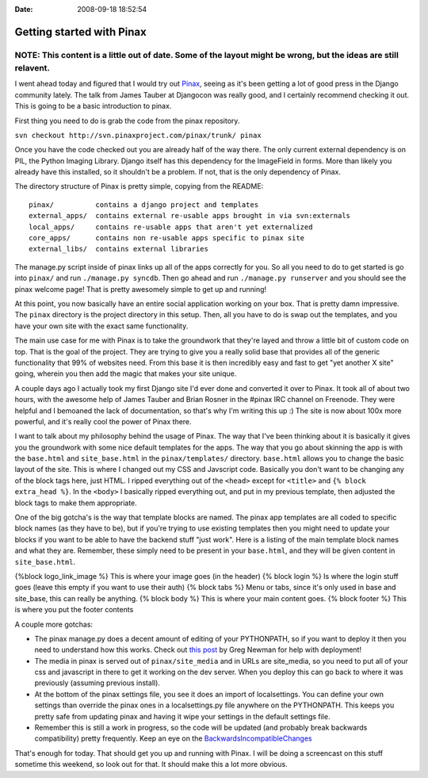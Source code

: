 :Date: 2008-09-18 18:52:54

Getting started with Pinax
==========================

NOTE: This content is a little out of date. Some of the layout might be wrong, but the ideas are still relavent.
----------------------------------------------------------------------------------------------------------------

I went ahead today and figured that I would try out
`Pinax <http://pinaxproject.com/>`_, seeing as it's been getting a
lot of good press in the Django community lately. The talk from
James Tauber at Djangocon was really good, and I certainly
recommend checking it out. This is going to be a basic introduction
to pinax.

First thing you need to do is grab the code from the pinax
repository.

``svn checkout http://svn.pinaxproject.com/pinax/trunk/ pinax``

Once you have the code checked out you are already half of the way
there. The only current external dependency is on PIL, the Python
Imaging Library. Django itself has this dependency for the
ImageField in forms. More than likely you already have this
installed, so it shouldn't be a problem. If not, that is the only
dependency of Pinax.

The directory structure of Pinax is pretty simple, copying from the
README:

::

    pinax/          contains a django project and templates
    external_apps/  contains external re-usable apps brought in via svn:externals
    local_apps/     contains re-usable apps that aren't yet externalized
    core_apps/      contains non re-usable apps specific to pinax site
    external_libs/  contains external libraries

The manage.py script inside of pinax links up all of the apps
correctly for you. So all you need to do to get started is go into
``pinax/`` and run ``./manage.py syncdb``. Then go ahead and run
``./manage.py runserver`` and you should see the pinax welcome
page! That is pretty awesomely simple to get up and running!

At this point, you now basically have an entire social application
working on your box. That is pretty damn impressive. The ``pinax``
directory is the project directory in this setup. Then, all you
have to do is swap out the templates, and you have your own site
with the exact same functionality.

The main use case for me with Pinax is to take the groundwork that
they're layed and throw a little bit of custom code on top. That is
the goal of the project. They are trying to give you a really solid
base that provides all of the generic functionality that 99% of
websites need. From this base it is then incredibly easy and fast
to get "yet another X site" going, wherein you then add the magic
that makes your site unique.

A couple days ago I actually took my first Django site I'd ever
done and converted it over to Pinax. It took all of about two
hours, with the awesome help of James Tauber and Brian Rosner in
the #pinax IRC channel on Freenode. They were helpful and I
bemoaned the lack of documentation, so that's why I'm writing this
up :) The site is now about 100x more powerful, and it's really
cool the power of Pinax there.

I want to talk about my philosophy behind the usage of Pinax. The
way that I've been thinking about it is basically it gives you the
groundwork with some nice default templates for the apps. The way
that you go about skinning the app is with the ``base.html`` and
``site_base.html`` in the ``pinax/templates/`` directory.
``base.html`` allows you to change the basic layout of the site.
This is where I changed out my CSS and Javscript code. Basically
you don't want to be changing any of the block tags here, just
HTML. I ripped everything out of the ``<head>`` except for
``<title>`` and ``{% block extra_head %}``. In the ``<body>`` I
basically ripped everything out, and put in my previous template,
then adjusted the block tags to make them appropriate.

One of the big gotcha's is the way that template blocks are named.
The pinax app templates are all coded to specific block names (as
they have to be), but if you're trying to use existing templates
then you might need to update your blocks if you want to be able to
have the backend stuff "just work". Here is a listing of the main
template block names and what they are. Remember, these simply need
to be present in your ``base.html``, and they will be given content
in ``site_base.html``.

{%block logo\_link\_image %} This is where your image goes (in the
header) {% block login %} Is where the login stuff goes (leave this
empty if you want to use their auth) {% block tabs %} Menu or tabs,
since it's only used in base and site\_base, this can really be
anything. {% block body %} This is where your main content goes. {%
block footer %} This is where you put the footer contents

A couple more gotchas:


-  The pinax manage.py does a decent amount of editing of your
   PYTHONPATH, so if you want to deploy it then you need to understand
   how this works. Check out
   `this post <http://www.20seven.org/journal/2008/09/pinax-setup-and-deploy.html>`_
   by Greg Newman for help with deployment!
-  The media in pinax is served out of ``pinax/site_media`` and in
   URLs are site\_media, so you need to put all of your css and
   javascript in there to get it working on the dev server. When you
   deploy this can go back to where it was previously (assuming
   previous install).
-  At the bottom of the pinax settings file, you see it does an
   import of localsettings. You can define your own settings than
   override the pinax ones in a localsettings.py file anywhere on the
   PYTHONPATH. This keeps you pretty safe from updating pinax and
   having it wipe your settings in the default settings file.
-  Remember this is still a work in progress, so the code will be
   updated (and probably break backwards compatibility) pretty
   frequently. Keep an eye on the
   `BackwardsIncompatibleChanges <http://code.google.com/p/django-hotclub/wiki/BackwardsIncompatibleChanges>`_

That's enough for today. That should get you up and running with
Pinax. I will be doing a screencast on this stuff sometime this
weekend, so look out for that. It should make this a lot more
obvious.


